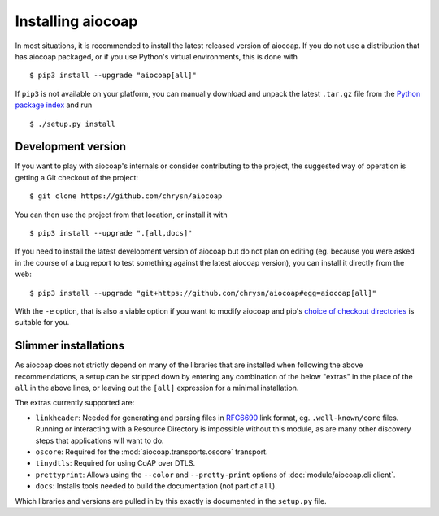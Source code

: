 Installing aiocoap
==================

In most situations, it is recommended to install the latest released version of
aiocoap. If you do not use a distribution that has aiocoap packaged, or if you
use Python's virtual environments, this is done with

::

    $ pip3 install --upgrade "aiocoap[all]"

If ``pip3`` is not available on your platform, you can manually download and
unpack the latest ``.tar.gz`` file from the `Python package index`_ and run

::

    $ ./setup.py install


.. _installation-development:

Development version
-------------------

If you want to play with aiocoap's internals or consider contributing to the
project, the suggested way of operation is getting a Git checkout of the
project::

    $ git clone https://github.com/chrysn/aiocoap

You can then use the project from that location, or install it with

::

    $ pip3 install --upgrade ".[all,docs]"

If you need to install the latest development version of aiocoap but do not
plan on editing (eg. because you were asked in the course of a bug report to
test something against the latest aiocoap version), you can install it directly
from the web::

    $ pip3 install --upgrade "git+https://github.com/chrysn/aiocoap#egg=aiocoap[all]"

With the ``-e`` option, that is also a viable option if you want to modify
aiocoap and pip's `choice of checkout directories`_ is suitable for you.

.. _`Python package index`: https://pypi.python.org/pypi/aiocoap/
.. _`choice of checkout directories`: https://pip.pypa.io/en/stable/reference/pip_install/#vcs-support

Slimmer installations
---------------------

As aiocoap does not strictly depend on many of the libraries that are installed
when following the above recommendations, a setup can be stripped down by
entering any combination of the below "extras" in the place of the ``all`` in
the above lines, or leaving out the ``[all]`` expression for a minimal
installation.

The extras currently supported are:

* ``linkheader``: Needed for generating and parsing files in RFC6690_ link
  format, eg. ``.well-known/core`` files. Running or interacting with a
  Resource Directory is impossible without this module, as are many other
  discovery steps that applications will want to do.

* ``oscore``: Required for the :mod:`aiocoap.transports.oscore` transport.

* ``tinydtls``: Required for using CoAP over DTLS.

* ``prettyprint``: Allows using the ``--color`` and ``--pretty-print`` options
  of :doc:`module/aiocoap.cli.client`.

* ``docs``: Installs tools needed to build the documentation (not part of
  ``all``).

Which libraries and versions are pulled in by this exactly is documented in the
``setup.py`` file.

.. _RFC6690: https://tools.ietf.org/html/rfc6690
